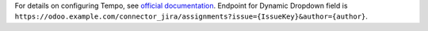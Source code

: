 For details on configuring Tempo, see `official documentation <https://tempo-io.atlassian.net/wiki/spaces/KB/pages/270499978/Dynamic+work+attributes+in+Tempo+Timesheets+for+Server>`_.
Endpoint for Dynamic Dropdown field is ``https://odoo.example.com/connector_jira/assignments?issue={IssueKey}&author={author}``.
